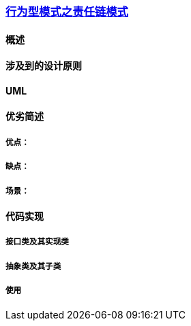 === link:行为型模式之责任链模式.adoc[行为型模式之责任链模式]

==== 概述


==== 涉及到的设计原则


==== UML
[plantuml, diagram-classes, png]
....

....


==== 优劣简述
===== 优点：


===== 缺点：


===== 场景：  


==== 代码实现 


===== 接口类及其实现类


===== 抽象类及其子类


===== 使用

